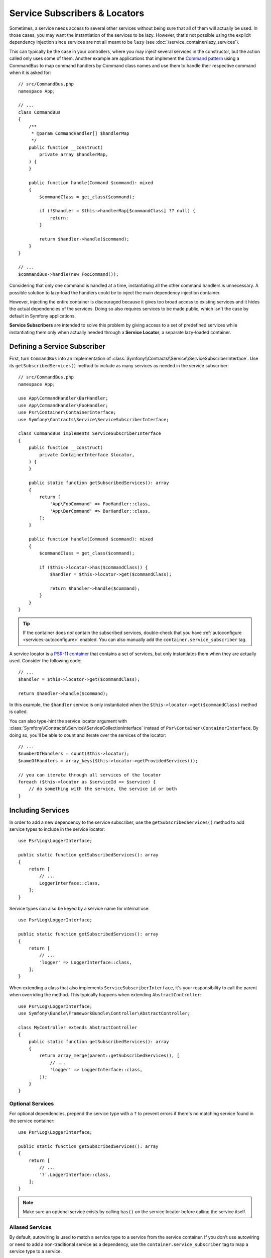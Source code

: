 .. _service-locators:

Service Subscribers & Locators
==============================

Sometimes, a service needs access to several other services without being sure
that all of them will actually be used. In those cases, you may want the
instantiation of the services to be lazy. However, that's not possible using
the explicit dependency injection since services are not all meant to
be ``lazy`` (see :doc:`/service_container/lazy_services`).

.. seealso::

    Another way to inject services lazily is via a
    :doc:`service closure </service_container/service_closures>`.

This can typically be the case in your controllers, where you may inject several
services in the constructor, but the action called only uses some of them.
Another example are applications that implement the `Command pattern`_
using a CommandBus to map command handlers by Command class names and use them
to handle their respective command when it is asked for::

    // src/CommandBus.php
    namespace App;

    // ...
    class CommandBus
    {
        /**
         * @param CommandHandler[] $handlerMap
         */
        public function __construct(
            private array $handlerMap,
        ) {
        }

        public function handle(Command $command): mixed
        {
            $commandClass = get_class($command);

            if (!$handler = $this->handlerMap[$commandClass] ?? null) {
                return;
            }

            return $handler->handle($command);
        }
    }

    // ...
    $commandBus->handle(new FooCommand());

Considering that only one command is handled at a time, instantiating all the
other command handlers is unnecessary. A possible solution to lazy-load the
handlers could be to inject the main dependency injection container.

However, injecting the entire container is discouraged because it gives too
broad access to existing services and it hides the actual dependencies of the
services. Doing so also requires services to be made public, which isn't the
case by default in Symfony applications.

**Service Subscribers** are intended to solve this problem by giving access to a
set of predefined services while instantiating them only when actually needed
through a **Service Locator**, a separate lazy-loaded container.

Defining a Service Subscriber
-----------------------------

First, turn ``CommandBus`` into an implementation of :class:`Symfony\\Contracts\\Service\\ServiceSubscriberInterface`.
Use its ``getSubscribedServices()`` method to include as many services as needed
in the service subscriber::

    // src/CommandBus.php
    namespace App;

    use App\CommandHandler\BarHandler;
    use App\CommandHandler\FooHandler;
    use Psr\Container\ContainerInterface;
    use Symfony\Contracts\Service\ServiceSubscriberInterface;

    class CommandBus implements ServiceSubscriberInterface
    {
        public function __construct(
            private ContainerInterface $locator,
        ) {
        }

        public static function getSubscribedServices(): array
        {
            return [
                'App\FooCommand' => FooHandler::class,
                'App\BarCommand' => BarHandler::class,
            ];
        }

        public function handle(Command $command): mixed
        {
            $commandClass = get_class($command);

            if ($this->locator->has($commandClass)) {
                $handler = $this->locator->get($commandClass);

                return $handler->handle($command);
            }
        }
    }

.. tip::

    If the container does *not* contain the subscribed services, double-check
    that you have :ref:`autoconfigure <services-autoconfigure>` enabled. You
    can also manually add the ``container.service_subscriber`` tag.

A service locator is a `PSR-11 container`_ that contains a set of services,
but only instantiates them when they are actually used. Consider the following code::

    // ...
    $handler = $this->locator->get($commandClass);

    return $handler->handle($command);

In this example, the ``$handler`` service is only instantiated when the
``$this->locator->get($commandClass)`` method is called.

You can also type-hint the service locator argument with
:class:`Symfony\\Contracts\\Service\\ServiceCollectionInterface` instead of
``Psr\Container\ContainerInterface``. By doing so, you'll be able to
count and iterate over the services of the locator::

    // ...
    $numberOfHandlers = count($this->locator);
    $nameOfHandlers = array_keys($this->locator->getProvidedServices());

    // you can iterate through all services of the locator
    foreach ($this->locator as $serviceId => $service) {
        // do something with the service, the service id or both
    }

.. versionadded:: 7.1

    The :class:`Symfony\\Contracts\\Service\\ServiceCollectionInterface` was
    introduced in Symfony 7.1.

Including Services
------------------

In order to add a new dependency to the service subscriber, use the
``getSubscribedServices()`` method to add service types to include in the
service locator::

    use Psr\Log\LoggerInterface;

    public static function getSubscribedServices(): array
    {
        return [
            // ...
            LoggerInterface::class,
        ];
    }

Service types can also be keyed by a service name for internal use::

    use Psr\Log\LoggerInterface;

    public static function getSubscribedServices(): array
    {
        return [
            // ...
            'logger' => LoggerInterface::class,
        ];
    }

When extending a class that also implements ``ServiceSubscriberInterface``,
it's your responsibility to call the parent when overriding the method. This
typically happens when extending ``AbstractController``::

    use Psr\Log\LoggerInterface;
    use Symfony\Bundle\FrameworkBundle\Controller\AbstractController;

    class MyController extends AbstractController
    {
        public static function getSubscribedServices(): array
        {
            return array_merge(parent::getSubscribedServices(), [
                // ...
                'logger' => LoggerInterface::class,
            ]);
        }
    }

Optional Services
~~~~~~~~~~~~~~~~~

For optional dependencies, prepend the service type with a ``?`` to prevent
errors if there's no matching service found in the service container::

    use Psr\Log\LoggerInterface;

    public static function getSubscribedServices(): array
    {
        return [
            // ...
            '?'.LoggerInterface::class,
        ];
    }

.. note::

    Make sure an optional service exists by calling ``has()`` on the service
    locator before calling the service itself.

Aliased Services
~~~~~~~~~~~~~~~~

By default, autowiring is used to match a service type to a service from the
service container. If you don't use autowiring or need to add a non-traditional
service as a dependency, use the ``container.service_subscriber`` tag to map a
service type to a service.

.. configuration-block::

    .. code-block:: yaml

        # config/services.yaml
        services:
            App\CommandBus:
                tags:
                    - { name: 'container.service_subscriber', key: 'logger', id: 'monolog.logger.event' }

    .. code-block:: xml

        <!-- config/services.xml -->
        <?xml version="1.0" encoding="UTF-8" ?>
        <container xmlns="http://symfony.com/schema/dic/services"
            xmlns:xsi="http://www.w3.org/2001/XMLSchema-instance"
            xsi:schemaLocation="http://symfony.com/schema/dic/services https://symfony.com/schema/dic/services/services-1.0.xsd">

            <services>

                <service id="App\CommandBus">
                    <tag name="container.service_subscriber" key="logger" id="monolog.logger.event"/>
                </service>

            </services>
        </container>

    .. code-block:: php

        // config/services.php
        namespace Symfony\Component\DependencyInjection\Loader\Configurator;

        use App\CommandBus;

        return function(ContainerConfigurator $container): void {
            $services = $container->services();

            $services->set(CommandBus::class)
                ->tag('container.service_subscriber', ['key' => 'logger', 'id' => 'monolog.logger.event']);
        };

.. tip::

    The ``key`` attribute can be omitted if the service name internally is the
    same as in the service container.

Add Dependency Injection Attributes
~~~~~~~~~~~~~~~~~~~~~~~~~~~~~~~~~~~

As an alternate to aliasing services in your configuration, you can also configure
the following dependency injection attributes in the ``getSubscribedServices()``
method directly:

* :class:`Symfony\\Component\\DependencyInjection\\Attribute\\Autowire`
* :class:`Symfony\\Component\\DependencyInjection\\Attribute\\TaggedIterator`
* :class:`Symfony\\Component\\DependencyInjection\\Attribute\\TaggedLocator`
* :class:`Symfony\\Component\\DependencyInjection\\Attribute\\Target`
* :class:`Symfony\\Component\\DependencyInjection\\Attribute\\AutowireDecorated`

This is done by having ``getSubscribedServices()`` return an array of
:class:`Symfony\\Contracts\\Service\\Attribute\\SubscribedService` objects
(these can be combined with standard ``string[]`` values)::

    use Psr\Container\ContainerInterface;
    use Psr\Log\LoggerInterface;
    use Symfony\Component\DependencyInjection\Attribute\Autowire;
    use Symfony\Component\DependencyInjection\Attribute\TaggedIterator;
    use Symfony\Component\DependencyInjection\Attribute\TaggedLocator;
    use Symfony\Component\DependencyInjection\Attribute\Target;
    use Symfony\Contracts\Service\Attribute\SubscribedService;

    public static function getSubscribedServices(): array
    {
        return [
            // ...
            new SubscribedService('logger', LoggerInterface::class, attributes: new Autowire(service: 'monolog.logger.event')),

            // can event use parameters
            new SubscribedService('env', 'string', attributes: new Autowire('%kernel.environment%')),

            // Target
            new SubscribedService('event.logger', LoggerInterface::class, attributes: new Target('eventLogger')),

            // TaggedIterator
            new SubscribedService('loggers', 'iterable', attributes: new TaggedIterator('logger.tag')),

            // TaggedLocator
            new SubscribedService('handlers', ContainerInterface::class, attributes: new TaggedLocator('handler.tag')),
        ];
    }

.. deprecated:: 7.1

    The
    :class:`Symfony\\Component\\DependencyInjection\\Attribute\\TaggedIterator`
    and
    :class:`Symfony\\Component\\DependencyInjection\\Attribute\\TaggedLocator`
    were deprecated in Symfony 7.1.
    :class:`Symfony\\Component\\DependencyInjection\\Attribute\\AutowireIterator`
    and
    :class:`Symfony\\Component\\DependencyInjection\\Attribute\\AutowireLocator`
    should be used instead.

.. note::

    The above example requires using ``3.2`` version or newer of ``symfony/service-contracts``.

.. _service-locator_autowire-locator:
.. _service-locator_autowire-iterator:

The AutowireLocator and AutowireIterator Attributes
~~~~~~~~~~~~~~~~~~~~~~~~~~~~~~~~~~~~~~~~~~~~~~~~~~~

Another way to define a service locator is to use the
:class:`Symfony\\Component\\DependencyInjection\\Attribute\\AutowireLocator`
attribute::

    // src/CommandBus.php
    namespace App;

    use App\CommandHandler\BarHandler;
    use App\CommandHandler\FooHandler;
    use Psr\Container\ContainerInterface;
    use Symfony\Component\DependencyInjection\Attribute\AutowireLocator;

    class CommandBus
    {
        public function __construct(
            #[AutowireLocator([
                FooHandler::class,
                BarHandler::class,
            ])]
            private ContainerInterface $handlers,
        ) {
        }

        public function handle(Command $command): mixed
        {
            $commandClass = get_class($command);

            if ($this->handlers->has($commandClass)) {
                $handler = $this->handlers->get($commandClass);

                return $handler->handle($command);
            }
        }
    }

Just like with the ``getSubscribedServices()`` method, it is possible
to define aliased services thanks to the array keys, as well as optional
services, plus you can nest it with
:class:`Symfony\\Contracts\\Service\\Attribute\\SubscribedService`
attribute::

    // src/CommandBus.php
    namespace App;

    use App\CommandHandler\BarHandler;
    use App\CommandHandler\BazHandler;
    use App\CommandHandler\FooHandler;
    use Psr\Container\ContainerInterface;
    use Symfony\Component\DependencyInjection\Attribute\Autowire;
    use Symfony\Component\DependencyInjection\Attribute\AutowireLocator;
    use Symfony\Contracts\Service\Attribute\SubscribedService;

    class CommandBus
    {
        public function __construct(
            #[AutowireLocator([
                'foo' => FooHandler::class,
                'bar' => new SubscribedService(type: 'string', attributes: new Autowire('%some.parameter%')),
                'optionalBaz' => '?'.BazHandler::class,
            ])]
            private ContainerInterface $handlers,
        ) {
        }

        public function handle(Command $command): mixed
        {
            $fooHandler = $this->handlers->get('foo');

            // ...
        }
    }

.. note::

    To receive an iterable instead of a service locator, you can switch the
    :class:`Symfony\\Component\\DependencyInjection\\Attribute\\AutowireLocator`
    attribute to
    :class:`Symfony\\Component\\DependencyInjection\\Attribute\\AutowireIterator`
    attribute.

.. _service-subscribers-locators_defining-service-locator:

Defining a Service Locator
--------------------------

To manually define a service locator and inject it to another service, create an
argument of type ``service_locator``.

Consider the following ``CommandBus`` class where you want to inject
some services into it via a service locator::

    // src/CommandBus.php
    namespace App;

    use Psr\Container\ContainerInterface;

    class CommandBus
    {
        public function __construct(
            private ContainerInterface $locator,
        ) {
        }
    }

Symfony allows you to inject the service locator using YAML/XML/PHP configuration
or directly via PHP attributes:

.. configuration-block::

    .. code-block:: php-attributes

        // src/CommandBus.php
        namespace App;

        use Psr\Container\ContainerInterface;
        use Symfony\Component\DependencyInjection\Attribute\AutowireLocator;

        class CommandBus
        {
            public function __construct(
                // creates a service locator with all the services tagged with 'app.handler'
                #[AutowireLocator('app.handler')]
                private ContainerInterface $locator,
            ) {
            }
        }

    .. code-block:: yaml

        # config/services.yaml
        services:
            App\CommandBus:
                arguments:
                  - !service_locator
                      App\FooCommand: '@app.command_handler.foo'
                      App\BarCommand: '@app.command_handler.bar'

    .. code-block:: xml

        <!-- config/services.xml -->
        <?xml version="1.0" encoding="UTF-8" ?>
        <container xmlns="http://symfony.com/schema/dic/services"
            xmlns:xsi="http://www.w3.org/2001/XMLSchema-instance"
            xsi:schemaLocation="http://symfony.com/schema/dic/services https://symfony.com/schema/dic/services/services-1.0.xsd">

            <services>
                <service id="App\CommandBus">
                    <argument type="service_locator">
                        <argument key="App\FooCommand" type="service" id="app.command_handler.foo"/>
                        <argument key="App\BarCommand" type="service" id="app.command_handler.bar"/>
                    </argument>
                </service>
            </services>
        </container>

    .. code-block:: php

        // config/services.php
        namespace Symfony\Component\DependencyInjection\Loader\Configurator;

        use App\CommandBus;

        return function(ContainerConfigurator $container): void {
            $services = $container->services();

            $services->set(CommandBus::class)
                ->args([service_locator([
                    'App\FooCommand' => service('app.command_handler.foo'),
                    'App\BarCommand' => service('app.command_handler.bar'),
                ])]);
        };

As shown in the previous sections, the constructor of the ``CommandBus`` class
must type-hint its argument with ``ContainerInterface``. Then, you can get any of
the service locator services via their ID (e.g. ``$this->locator->get('App\FooCommand')``).

Reusing a Service Locator in Multiple Services
~~~~~~~~~~~~~~~~~~~~~~~~~~~~~~~~~~~~~~~~~~~~~~

If you inject the same service locator in several services, it's better to
define the service locator as a stand-alone service and then inject it in the
other services. To do so, create a new service definition using the
``ServiceLocator`` class:

.. configuration-block::

    .. code-block:: yaml

        # config/services.yaml
        services:
            app.command_handler_locator:
                class: Symfony\Component\DependencyInjection\ServiceLocator
                arguments:
                    -
                        App\FooCommand: '@app.command_handler.foo'
                        App\BarCommand: '@app.command_handler.bar'
                # if you are not using the default service autoconfiguration,
                # add the following tag to the service definition:
                # tags: ['container.service_locator']

    .. code-block:: xml

        <!-- config/services.xml -->
        <?xml version="1.0" encoding="UTF-8" ?>
        <container xmlns="http://symfony.com/schema/dic/services"
            xmlns:xsi="http://www.w3.org/2001/XMLSchema-instance"
            xsi:schemaLocation="http://symfony.com/schema/dic/services https://symfony.com/schema/dic/services/services-1.0.xsd">

            <services>

                <service id="app.command_handler_locator" class="Symfony\Component\DependencyInjection\ServiceLocator">
                    <argument type="collection">
                        <argument key="App\FooCommand" type="service" id="app.command_handler.foo"/>
                        <argument key="App\BarCommand" type="service" id="app.command_handler.bar"/>
                    </argument>
                    <!--
                        if you are not using the default service autoconfiguration,
                        add the following tag to the service definition:
                        <tag name="container.service_locator"/>
                    -->
                </service>

            </services>
        </container>

    .. code-block:: php

        // config/services.php
        namespace Symfony\Component\DependencyInjection\Loader\Configurator;

        use Symfony\Component\DependencyInjection\ServiceLocator;

        return function(ContainerConfigurator $container): void {
            $services = $container->services();

            $services->set('app.command_handler_locator', ServiceLocator::class)
                ->args([[
                    'App\FooCommand' => service('app.command_handler.foo'),
                    'App\BarCommand' => service('app.command_handler.bar'),
                ]])
                // if you are not using the default service autoconfiguration,
                // add the following tag to the service definition:
                // ->tag('container.service_locator')
            ;
        };

.. note::

    The services defined in the service locator argument must include keys,
    which later become their unique identifiers inside the locator.

Now you can inject the service locator in any other services:

.. configuration-block::

    .. code-block:: php-attributes

        // src/CommandBus.php
        namespace App;

        use Psr\Container\ContainerInterface;
        use Symfony\Component\DependencyInjection\Attribute\Autowire;

        class CommandBus
        {
            public function __construct(
                #[Autowire(service: 'app.command_handler_locator')]
                private ContainerInterface $locator,
            ) {
            }
        }

    .. code-block:: yaml

        # config/services.yaml
        services:
            App\CommandBus:
                arguments: ['@app.command_handler_locator']

    .. code-block:: xml

        <!-- config/services.xml -->
        <?xml version="1.0" encoding="UTF-8" ?>
        <container xmlns="http://symfony.com/schema/dic/services"
            xmlns:xsi="http://www.w3.org/2001/XMLSchema-instance"
            xsi:schemaLocation="http://symfony.com/schema/dic/services https://symfony.com/schema/dic/services/services-1.0.xsd">

            <services>

                <service id="App\CommandBus">
                    <argument type="service" id="app.command_handler_locator"/>
                </service>

            </services>
        </container>

    .. code-block:: php

        // config/services.php
        namespace Symfony\Component\DependencyInjection\Loader\Configurator;

        use App\CommandBus;

        return function(ContainerConfigurator $container): void {
            $services = $container->services();

            $services->set(CommandBus::class)
                ->args([service('app.command_handler_locator')]);
        };

Using Service Locators in Compiler Passes
~~~~~~~~~~~~~~~~~~~~~~~~~~~~~~~~~~~~~~~~~

In :doc:`compiler passes </service_container/compiler_passes>` it's recommended
to use the :method:`Symfony\\Component\\DependencyInjection\\Compiler\\ServiceLocatorTagPass::register`
method to create the service locators. This will save you some boilerplate and
will share identical locators among all the services referencing them::

    use Symfony\Component\DependencyInjection\Compiler\ServiceLocatorTagPass;
    use Symfony\Component\DependencyInjection\ContainerBuilder;
    use Symfony\Component\DependencyInjection\Reference;

    public function process(ContainerBuilder $container): void
    {
        // ...

        $locateableServices = [
            // ...
            'logger' => new Reference('logger'),
        ];

        $myService = $container->findDefinition(MyService::class);

        $myService->addArgument(ServiceLocatorTagPass::register($container, $locateableServices));
    }

Indexing the Collection of Services
~~~~~~~~~~~~~~~~~~~~~~~~~~~~~~~~~~~

By default, services passed to the service locator are indexed using their service
IDs. You can change this behavior with two options of the tagged locator (``index_by``
and ``default_index_method``) which can be used independently or combined.

The ``index_by`` / ``indexAttribute`` Option
............................................

This option defines the name of the option/attribute that stores the value used
to index the services:

.. configuration-block::

    .. code-block:: php-attributes

        // src/CommandBus.php
        namespace App;

        use Psr\Container\ContainerInterface;
        use Symfony\Component\DependencyInjection\Attribute\AutowireLocator;

        class CommandBus
        {
            public function __construct(
                #[AutowireLocator('app.handler', indexAttribute: 'key')]
                private ContainerInterface $locator,
            ) {
            }
        }

    .. code-block:: yaml

        # config/services.yaml
        services:
            App\Handler\One:
                tags:
                    - { name: 'app.handler', key: 'handler_one' }

            App\Handler\Two:
                tags:
                    - { name: 'app.handler', key: 'handler_two' }

            App\Handler\HandlerCollection:
                # inject all services tagged with app.handler as first argument
                arguments: [!tagged_locator { tag: 'app.handler', index_by: 'key' }]

    .. code-block:: xml

        <!-- config/services.xml -->
        <?xml version="1.0" encoding="UTF-8" ?>
        <container xmlns="http://symfony.com/schema/dic/services"
            xmlns:xsi="http://www.w3.org/2001/XMLSchema-instance"
            xsi:schemaLocation="http://symfony.com/schema/dic/services
                https://symfony.com/schema/dic/services/services-1.0.xsd">

            <services>
                <service id="App\Handler\One">
                    <tag name="app.handler" key="handler_one"/>
                </service>

                <service id="App\Handler\Two">
                    <tag name="app.handler" key="handler_two"/>
                </service>

                <service id="App\HandlerCollection">
                    <!-- inject all services tagged with app.handler as first argument -->
                    <argument type="tagged_locator" tag="app.handler" index-by="key"/>
                </service>
            </services>
        </container>

    .. code-block:: php

        // config/services.php
        namespace Symfony\Component\DependencyInjection\Loader\Configurator;

        return function(ContainerConfigurator $container): void {
            $services = $container->services();

            $services->set(App\Handler\One::class)
                ->tag('app.handler', ['key' => 'handler_one'])
            ;

            $services->set(App\Handler\Two::class)
                ->tag('app.handler', ['key' => 'handler_two'])
            ;

            $services->set(App\Handler\HandlerCollection::class)
                // inject all services tagged with app.handler as first argument
                ->args([tagged_locator('app.handler', indexAttribute: 'key')])
            ;
        };

In this example, the ``index_by`` option is ``key``. All services define that
option/attribute, so that will be the value used to index the services. For example,
to get the ``App\Handler\Two`` service::

    // src/Handler/HandlerCollection.php
    namespace App\Handler;

    use Psr\Container\ContainerInterface;

    class HandlerCollection
    {
        public function getHandlerTwo(ContainerInterface $locator): mixed
        {
            // this value is defined in the `key` option of the service
            return $locator->get('handler_two');
        }

        // ...
    }

If some service doesn't define the option/attribute configured in ``index_by``,
Symfony applies this fallback process:

#. If the service class defines a static method called ``getDefault<CamelCase index_by value>Name``
   (in this example, ``getDefaultKeyName()``), call it and use the returned value;
#. Otherwise, fall back to the default behavior and use the service ID.

The ``default_index_method`` Option
...................................

This option defines the name of the service class method that will be called to
get the value used to index the services:

.. configuration-block::

    .. code-block:: php-attributes

        // src/CommandBus.php
        namespace App;

        use Psr\Container\ContainerInterface;
        use Symfony\Component\DependencyInjection\Attribute\AutowireLocator;

        class CommandBus
        {
            public function __construct(
                #[AutowireLocator('app.handler', 'defaultIndexMethod: 'getLocatorKey')]
                private ContainerInterface $locator,
            ) {
            }
        }

    .. code-block:: yaml

        # config/services.yaml
        services:
            # ...

            App\Handler\HandlerCollection:
                # inject all services tagged with app.handler as first argument
                arguments: [!tagged_locator { tag: 'app.handler', default_index_method: 'getLocatorKey' }]

    .. code-block:: xml

        <!-- config/services.xml -->
        <?xml version="1.0" encoding="UTF-8" ?>
        <container xmlns="http://symfony.com/schema/dic/services"
            xmlns:xsi="http://www.w3.org/2001/XMLSchema-instance"
            xsi:schemaLocation="http://symfony.com/schema/dic/services
                https://symfony.com/schema/dic/services/services-1.0.xsd">

            <services>
                <!-- ... -->

                <service id="App\HandlerCollection">
                    <!-- inject all services tagged with app.handler as first argument -->
                    <argument type="tagged_locator" tag="app.handler" default-index-method="getLocatorKey"/>
                </service>
            </services>
        </container>

    .. code-block:: php

        // config/services.php
        namespace Symfony\Component\DependencyInjection\Loader\Configurator;

        return function(ContainerConfigurator $container): void {
            $container->services()
                ->set(App\HandlerCollection::class)
                    ->args([tagged_locator('app.handler', defaultIndexMethod: 'getLocatorKey')])
            ;
        };

If some service class doesn't define the method configured in ``default_index_method``,
Symfony will fall back to using the service ID as its index inside the locator.

Combining the ``index_by`` and ``default_index_method`` Options
...............................................................

You can combine both options in the same locator. Symfony will process them in
the following order:

#. If the service defines the option/attribute configured in ``index_by``, use it;
#. If the service class defines the method configured in ``default_index_method``, use it;
#. Otherwise, fall back to using the service ID as its index inside the locator.

.. _service-subscribers-service-subscriber-trait:

Service Subscriber Trait
------------------------

The :class:`Symfony\\Contracts\\Service\\ServiceMethodsSubscriberTrait` provides an
implementation for :class:`Symfony\\Contracts\\Service\\ServiceSubscriberInterface`
that looks through all methods in your class that are marked with the
:class:`Symfony\\Contracts\\Service\\Attribute\\SubscribedService` attribute. It
describes the services needed by the class based on each method's return type.
The service id is ``__METHOD__``. This allows you to add dependencies to your
services based on type-hinted helper methods::

    // src/Service/MyService.php
    namespace App\Service;

    use Psr\Log\LoggerInterface;
    use Symfony\Component\Routing\RouterInterface;
    use Symfony\Contracts\Service\Attribute\SubscribedService;
    use Symfony\Contracts\Service\ServiceMethodsSubscriberTrait;
    use Symfony\Contracts\Service\ServiceSubscriberInterface;

    class MyService implements ServiceSubscriberInterface
    {
        use ServiceMethodsSubscriberTrait;

        public function doSomething(): void
        {
            // $this->router() ...
            // $this->logger() ...
        }

        #[SubscribedService]
        private function router(): RouterInterface
        {
            return $this->container->get(__METHOD__);
        }

        #[SubscribedService]
        private function logger(): LoggerInterface
        {
            return $this->container->get(__METHOD__);
        }
    }

.. versionadded:: 7.1

    The ``ServiceMethodsSubscriberTrait`` was introduced in Symfony 7.1.
    In previous Symfony versions it was called ``ServiceSubscriberTrait``.

This  allows you to create helper traits like RouterAware, LoggerAware, etc...
and compose your services with them::

    // src/Service/LoggerAware.php
    namespace App\Service;

    use Psr\Log\LoggerInterface;
    use Symfony\Contracts\Service\Attribute\SubscribedService;

    trait LoggerAware
    {
        #[SubscribedService]
        private function logger(): LoggerInterface
        {
            return $this->container->get(__CLASS__.'::'.__FUNCTION__);
        }
    }

    // src/Service/RouterAware.php
    namespace App\Service;

    use Symfony\Component\Routing\RouterInterface;
    use Symfony\Contracts\Service\Attribute\SubscribedService;

    trait RouterAware
    {
        #[SubscribedService]
        private function router(): RouterInterface
        {
            return $this->container->get(__CLASS__.'::'.__FUNCTION__);
        }
    }

    // src/Service/MyService.php
    namespace App\Service;

    use Symfony\Contracts\Service\ServiceMethodsSubscriberTrait;
    use Symfony\Contracts\Service\ServiceSubscriberInterface;

    class MyService implements ServiceSubscriberInterface
    {
        use ServiceMethodsSubscriberTrait, LoggerAware, RouterAware;

        public function doSomething(): void
        {
            // $this->router() ...
            // $this->logger() ...
        }
    }

.. caution::

    When creating these helper traits, the service id cannot be ``__METHOD__``
    as this will include the trait name, not the class name. Instead, use
    ``__CLASS__.'::'.__FUNCTION__`` as the service id.

``SubscribedService`` Attributes
~~~~~~~~~~~~~~~~~~~~~~~~~~~~~~~~

You can use the ``attributes`` argument of ``SubscribedService`` to add any
of the following dependency injection attributes:

* :class:`Symfony\\Component\\DependencyInjection\\Attribute\\Autowire`
* :class:`Symfony\\Component\\DependencyInjection\\Attribute\\TaggedIterator`
* :class:`Symfony\\Component\\DependencyInjection\\Attribute\\TaggedLocator`
* :class:`Symfony\\Component\\DependencyInjection\\Attribute\\Target`
* :class:`Symfony\\Component\\DependencyInjection\\Attribute\\AutowireDecorated`

Here's an example::

    // src/Service/MyService.php
    namespace App\Service;

    use Psr\Log\LoggerInterface;
    use Symfony\Component\DependencyInjection\Attribute\Autowire;
    use Symfony\Component\DependencyInjection\Attribute\Target;
    use Symfony\Component\Routing\RouterInterface;
    use Symfony\Contracts\Service\Attribute\SubscribedService;
    use Symfony\Contracts\Service\ServiceMethodsSubscriberTrait;
    use Symfony\Contracts\Service\ServiceSubscriberInterface;

    class MyService implements ServiceSubscriberInterface
    {
        use ServiceMethodsSubscriberTrait;

        public function doSomething(): void
        {
            // $this->environment() ...
            // $this->router() ...
            // $this->logger() ...
        }

        #[SubscribedService(attributes: new Autowire('%kernel.environment%'))]
        private function environment(): string
        {
            return $this->container->get(__METHOD__);
        }

        #[SubscribedService(attributes: new Autowire(service: 'router'))]
        private function router(): RouterInterface
        {
            return $this->container->get(__METHOD__);
        }

        #[SubscribedService(attributes: new Target('requestLogger'))]
        private function logger(): LoggerInterface
        {
            return $this->container->get(__METHOD__);
        }
    }

.. note::

    The above example requires using ``3.2`` version or newer of ``symfony/service-contracts``.

Testing a Service Subscriber
----------------------------

To unit test a service subscriber, you can create a fake container::

    use Symfony\Contracts\Service\ServiceLocatorTrait;
    use Symfony\Contracts\Service\ServiceProviderInterface;

    // Create the fake services
    $foo = new stdClass();
    $bar = new stdClass();
    $bar->foo = $foo;

    // Create the fake container
    $container = new class([
        'foo' => fn () => $foo,
        'bar' => fn () => $bar,
    ]) implements ServiceProviderInterface {
        use ServiceLocatorTrait;
    };

    // Create the service subscriber
    $serviceSubscriber = new MyService($container);
    // ...

.. note::

    When defining the service locator like this, beware that the
    :method:`Symfony\\Contracts\\Service\\ServiceLocatorTrait::getProvidedServices`
    of your container will use the return type of the closures as the values of the
    returned array. If no return type is defined, the value will be ``?``. If you
    want the values to reflect the classes of your services, the return type has
    to be set on your closures.

Another alternative is to mock it using ``PHPUnit``::

    use Psr\Container\ContainerInterface;

    $container = $this->createMock(ContainerInterface::class);
    $container->expects(self::any())
        ->method('get')
        ->willReturnMap([
            ['foo', $this->createStub(Foo::class)],
            ['bar', $this->createStub(Bar::class)],
        ])
    ;

    $serviceSubscriber = new MyService($container);
    // ...

.. _`Command pattern`: https://en.wikipedia.org/wiki/Command_pattern
.. _`PSR-11 container`: https://www.php-fig.org/psr/psr-11/
